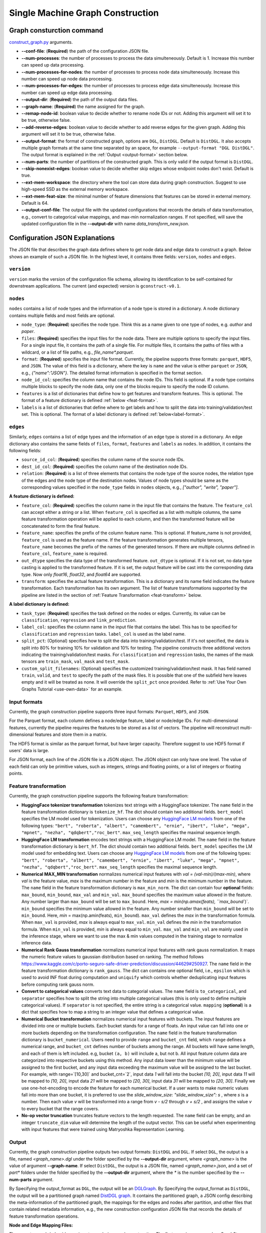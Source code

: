 .. _single-machine-gconstruction:

Single Machine Graph Construction
-----------------------------------

Graph consturction command
*****************************

`construct_graph.py <https://github.com/zhjwy9343/graphstorm/blob/main/python/graphstorm/gconstruct/construct_graph.py>`_ arguments.

* **-\-conf-file**: (**Required**) the path of the configuration JSON file.
* **-\-num-processes**: the number of processes to process the data simulteneously. Default is 1. Increase this number can speed up data processing.
* **-\-num-processes-for-nodes**: the number of processes to process node data simulteneously. Increase this number can speed up node data processing.
* **-\-num-processes-for-edges**: the number of processes to process edge data simulteneously. Increase this number can speed up edge data processing.
* **-\-output-dir**: (**Required**) the path of the output data files.
* **-\-graph-name**: (**Required**) the name assigned for the graph.
* **-\-remap-node-id**: boolean value to decide whether to rename node IDs or not. Adding this argument will set it to be true, otherwise false.
* **-\-add-reverse-edges**: boolean value to decide whether to add reverse edges for the given graph. Adding this argument will set it to be true, otherwise false.
* **-\-output-format**: the format of constructed graph, options are ``DGL``,  ``DistDGL``.  Default is ``DistDGL``. It also accepts multiple graph formats at the same time separated by an space, for example ``--output-format "DGL DistDGL"``. The output format is explained in the :ref:`Output <output-format>` section below.
* **-\-num-parts**: the number of partitions of the constructed graph. This is only valid if the output format is ``DistDGL``.
* **-\-skip-nonexist-edges**: boolean value to decide whether skip edges whose endpoint nodes don't exist. Default is true.
* **-\-ext-mem-workspace**: the directory where the tool can store data during graph construction. Suggest to use high-speed SSD as the external memory workspace.
* **-\-ext-mem-feat-size**: the minimal number of feature dimensions that features can be stored in external memory. Default is 64.
* **-\-output-conf-file**: The output file with the updated configurations that records the details of data transformation, e.g., convert to categorical value mappings, and max-min normalization ranges. If not specified, will save the updated configuration file in the **-\-output-dir** with name `data_transform_new.json`.

.. _gconstruction-json:

Configuration JSON Explanations
*********************************

The JSON file that describes the graph data defines where to get node data and edge data to construct a graph. Below shows an example of such a JSON file. In the highest level, it contains three fields: ``version``, ``nodes`` and ``edges``.

``version``
...........
``version`` marks the version of the configuration file schema, allowing its identification to be self-contained for downstream applications. The current (and expected) version is ``gconstruct-v0.1``.

``nodes``
...........
``nodes`` contains a list of node types and the information of a node type is stored in a dictionary. A node dictionary contains multiple fields and most fields are optional.

* ``node_type``: (**Required**) specifies the node type. Think this as a name given to one type of nodes, e.g. `author` and `paper`.
* ``files``: (**Required**) specifies the input files for the node data. There are multiple options to specify the input files. For a single input file, it contains the path of a single file. For multiple files, it contains the paths of files with a wildcard, or a list of file paths, e.g., `file_name*.parquet`.
* ``format``: (**Required**) specifies the input file format. Currently, the pipeline supports three formats: ``parquet``, ``HDF5``, and ``JSON``. The value of this field is a dictionary, where the key is ``name`` and the value is either ``parquet`` or ``JSON``, e.g., `{"name":"JSON"}`. The detailed format information is specified in the format section.
* ``node_id_col``: specifies the column name that contains the node IDs. This field is optional. If a node type contains multiple blocks to specify the node data, only one of the blocks require to specify the node ID column.
* ``features`` is a list of dictionaries that define how to get features and transform features. This is optional. The format of a feature dictionary is defined :ref:`below <feat-format>`.
* ``labels`` is a list of dictionaries that define where to get labels and how to split the data into training/validation/test set. This is optional. The format of a label dictionary is defined :ref:`below<label-format>`.

``edges``
...........
Similarly, ``edges`` contains a list of edge types and the information of an edge type is stored in a dictionary. An edge dictionary also contains the same fields of ``files``, ``format``, ``features`` and ``labels`` as ``nodes``. In addition, it contains the following fields:

* ``source_id_col``: (**Required**) specifies the column name of the source node IDs.
* ``dest_id_col``: (**Required**) specifies the column name of the destination node IDs.
* ``relation``: (**Required**) is a list of three elements that contains the node type of the source nodes, the relation type of the edges and the node type of the destination nodes. Values of node types should be same as the corresponding values specified in the ``node_type`` fields in ``nodes`` objects, e.g., `["author", "write", "paper"]`.

.. _feat-format:

**A feature dictionary is defined:**

* ``feature_col``: (**Required**) specifies the column name in the input file that contains the feature. The ``feature_col`` can accept either a string or a list. When ``feature_col`` is specified as a list with multiple columns, the same feature transformation operation will be applied to each column, and then the transformed feature will be concatenated to form the final feature.
* ``feature_name``: specifies the prefix of the column feature name. This is optional. If feature_name is not provided, ``feature_col`` is used as the feature name. If the feature transformation generates multiple tensors, ``feature_name`` becomes the prefix of the names of the generated tensors. If there are multiple columns defined in ``feature_col``, ``feature_name`` is required.
* ``out_dtype`` specifies the data type of the transformed feature. ``out_dtype`` is optional. If it is not set, no data type casting is applied to the transformed feature. If it is set, the output feature will be cast into the corresponding data type. Now only `float16`, `float32`, and `float64` are supported.
* ``transform``: specifies the actual feature transformation. This is a dictionary and its name field indicates the feature transformation. Each transformation has its own argument. The list of feature transformations supported by the pipeline are listed in the section of :ref:`Feature Transformation <feat-transform>` below.

.. _label-format:

**A label dictionary is defined:**

* ``task_type``: (**Required**) specifies the task defined on the nodes or edges. Currently, its value can be ``classification``, ``regression`` and ``link_prediction``.
* ``label_col``: specifies the column name in the input file that contains the label. This has to be specified for ``classification`` and ``regression`` tasks. ``label_col`` is used as the label name.
* ``split_pct``: (Optional) specifies how to split the data into training/validation/test. If it's not specified, the data is split into 80% for training 10% for validation and 10% for testing. The pipeline constructs three additional vectors indicating the training/validation/test masks. For ``classification`` and ``regression`` tasks, the names of the mask tensors are ``train_mask``, ``val_mask`` and ``test_mask``.
* ``custom_split_filenames``: (Optional) specifies the customized training/validation/test mask. It has field named ``train``, ``valid``, and ``test`` to specify the path of the mask files. It is possible that one of the subfield here leaves empty and it will be treated as none. It will override the ``split_pct`` once provided. Refer to :ref:`Use Your Own Graphs Tutorial <use-own-data>` for an example.

.. _input-format:

Input formats
..............
Currently, the graph construction pipeline supports three input formats: ``Parquet``, ``HDF5``, and ``JSON``.

For the Parquet format, each column defines a node/edge feature, label or node/edge IDs. For multi-dimensional features, currently the pipeline requires the features to be stored as a list of vectors. The pipeline will reconstruct multi-dimensional features and store them in a matrix.

The HDF5 format is similar as the parquet format, but have larger capacity. Therefore suggest to use HDF5 format if users' data is large.

For JSON format, each line of the JSON file is a JSON object. The JSON object can only have one level. The value of each field can only be primitive values, such as integers, strings and floating points, or a list of integers or floating points.

.. _feat-transform:

Feature transformation
.........................
Currently, the graph construction pipeline supports the following feature transformation:

* **HuggingFace tokenizer transformation** tokenizes text strings with a HuggingFace tokenizer. The ``name`` field in the feature transformation dictionary is ``tokenize_hf``. The dict should contain two additional fields. ``bert_model`` specifies the LM model used for tokenization. Users can choose any `HuggingFace LM models <https://huggingface.co/models>`_ from one of the following types: ``"bert", "roberta", "albert", "camembert", "ernie", "ibert", "luke", "mega", "mpnet", "nezha", "qdqbert","roc_bert"``. ``max_seq_length`` specifies the maximal sequence length.
* **HuggingFace LM transformation** encodes text strings with a HuggingFace LM model.  The ``name`` field in the feature transformation dictionary is ``bert_hf``. The dict should contain two additional fields. ``bert_model`` specifies the LM model used for embedding text. Users can choose any `HuggingFace LM models <https://huggingface.co/models>`_ from one of the following types: ``"bert", "roberta", "albert", "camembert", "ernie", "ibert", "luke", "mega", "mpnet", "nezha", "qdqbert","roc_bert"``. ``max_seq_length`` specifies the maximal sequence length.
* **Numerical MAX_MIN transformation** normalizes numerical input features with `val = (val-min)/(max-min)`, where `val` is the feature value, `max` is the maximum number in the feature and `min` is the minimum number in the feature. The ``name`` field in the feature transformation dictionary is ``max_min_norm``. The dict can contain four **optional** fields: ``max_bound``, ``min_bound``, ``max_val`` and ``min_val``. ``max_bound`` specifies the maximum value allowed in the feature. Any number larger than ``max_bound`` will be set to ``max_bound``. Here, `max = min(np.amax(feats), ``max_bound``)`. ``min_bound`` specifies the minimum value allowed in the feature. Any number smaller than ``min_bound`` will be set to ``min_bound``. Here, `min` = max(np.amin(feats), ``min_bound``). ``max_val`` defines the `max` in the transformation formula. When ``max_val`` is provided, `max` is always equal to ``max_val``. ``min_val`` defines the `min` in the transformation formula.  When ``min_val`` is provided, `min` is always equal to ``min_val``. ``max_val`` and ``min_val`` are mainly used in the inference stage, where we want to use the max & min values computed in the training stage to normalize inference data.
* **Numerical Rank Gauss transformation** normalizes numerical input features with rank gauss normalization. It maps the numeric feature values to gaussian distribution based on ranking. The method follows https://www.kaggle.com/c/porto-seguro-safe-driver-prediction/discussion/44629#250927. The ``name`` field in the feature transformation dictionary is ``rank_gauss``. The dict can contains one optional field, i.e., ``epsilon`` which is used to avoid INF float during computation and ``uniquify`` which controls whether deduplicating input features before computing rank gauss norm.
* **Convert to categorical values** converts text data to categorial values. The ``name`` field is ``to_categorical``, and ``separator`` specifies how to split the string into multiple categorical values (this is only used to define multiple categorical values). If ``separator`` is not specified, the entire string is a categorical value. ``mapping`` (**optional**) is a dict that specifies how to map a string to an integer value that defines a categorical value.
* **Numerical Bucket transformation** normalizes numerical input features with buckets. The input features are divided into one or multiple buckets. Each bucket stands for a range of floats. An input value can fall into one or more buckets depending on the transformation configuration. The ``name`` field in the feature transformation dictionary is ``bucket_numerical``. Users need to provide ``range`` and ``bucket_cnt`` field, which ``range`` defines a numerical range, and ``bucket_cnt`` defines number of buckets among the range. All buckets will have same length, and each of them is left included. e.g, bucket ``(a, b)`` will include a, but not b. All input feature column data are categorized into respective buckets using this method. Any input data lower than the minimum value will be assigned to the first bucket, and any input data exceeding the maximum value will be assigned to the last bucket. For example, with range=`[10,30]` and bucket_cnt=`2`, input data `1` will fall into the bucket `[10, 20]`, input data `11` will be mapped to `[10, 20]`, input data `21` will be mapped to `[20, 30]`, input data `31` will be mapped to `[20, 30]`. Finally we use one-hot-encoding to encode the feature for each numerical bucket. If a user wants to make numeric values fall into more than one bucket, it is preferred to use the `slide_window_size`: `"slide_window_size": s` , where `s` is a number. Then each value `v` will be transformed into a range from `v - s/2` through `v + s/2` , and assigns the value `v` to every bucket that the range covers.
* **No-op vector truncation** truncates feature vectors to the length requested. The ``name`` field can be empty,
  and an integer ``truncate_dim`` value will determine the length of the output vector.
  This can be useful when experimenting with input features that were trained using Matryoshka Representation Learning.

.. _output-format:

Output
..........
Currently, the graph construction pipeline outputs two output formats: ``DistDGL`` and ``DGL``. If select ``DGL``, the output is a file, named `<graph_name>.dgl` under the folder specified by the **-\-output-dir** argument, where `<graph_name>` is the value of argument **-\-graph-name**. If select ``DistDGL``, the output is a JSON file, named `<graph_name>.json`, and a set of `part*` folders under the folder specified by the **-\-output-dir** argument, where the `*` is the number specified by the **-\-num-parts** argument.

By Specifying the output_format as ``DGL``, the output will be an `DGLGraph <https://docs.dgl.ai/en/1.0.x/generated/dgl.save_graphs.html>`_. By Specifying the output_format as ``DistDGL``, the output will be a partitioned graph named `DistDGL graph <https://doc.dgl.ai/guide/distributed-preprocessing.html#partitioning-api>`_. It contains the partitioned graph, a JSON config describing the meta-information of the partitioned graph, the mappings for the edges and nodes after partition, and other files that contain related metadata information, e.g., the new construction configuration JSON file that records the details of feature transformation operations.

**Node and Edge Mapping Files:**

There are two node/edge id mapping stages during graph construction. The first mapping occurs when GraphStorm converts the original user provided node ids into integer-based node ids, and the second mapping happends when graph partition operation shuffles these integer-based node ids to each partition with new node ids. Meanwhile, graph construction also saves two sets of node id mapping files as parts of its outputs.

Outputs of the first mapping stage are stored at the `raw_id_mappings` folder under the path specified by the **-\-output-dir** argument. For each node type, there is a dedicated folder named after the ``node_type`` filed, in which contains parquet format files named after `part-*****.parquet`, where `*****` represents five digit numbers starting from `00000`.

Outputs of the second mapping stage are two PyTorch tensor files, i.e., ``node_mapping.pt`` and ``edge_mapping.pt``, each of which maps the node and edge in the partitoined graph into the integer original node and edge id space. The node ID mapping is stored as a dictionary of 1D tensors whose key is the node type and value is a 1D tensor mapping between shuffled node IDs and the original node IDs. The edge ID mapping is stored as a dictionary of 1D tensors whose key is the edge type and value is a 1D tensor mapping between shuffled edge IDs and the original edge IDs.

.. note:: These mapping files are important for mapping the training and inference outputs. Therefore, DO NOT move or delete them.

**New Construction Configuration JSON:**

By default, GraphStorm will regenerate a construction configuration JSON file that copies the contents in the given JSON file specified by the **--conf-file** argument. In addition if there are transformations of features occurred, this newly generated JSON file will include some additional information. For example, if the original configuration JSON file requires to perform a **Convert to categorical values** transformation without giving the ``mapping`` dictionary, the newly generated configuration JSON file will add this ``mapping`` dictionary with the actual values and their mapping ids. This added information could help construct new graphs for fine-tunning saved models or doing inference with saved models.

If users provide a value of the **-\-output-conf-file** argument, the newly generated configuration file will use this value as the file name. Otherwise GraphStorm will save the configuration JSON file in the **-\-output-dir** with name `data_transform_new.json`.

An example
............
Below shows an example that contains one node type and an edge type. For a real example, please refer to the :ref:`input JSON file <input-config>` used in the :ref:`Use Your Own Graphs Tutorial <use-own-data>`.

.. code-block:: json

    {
        "version": "gconstruct-v0.1",
        "nodes": [
            {
                "node_id_col":  "paper_id",
                "node_type":    "paper",
                "format":       {"name": "parquet"},
                "files":        "/tmp/dummy/paper_nodes*.parquet",
                "features":     [
                    {
                        "feature_col":  ["paper_title"],
                        "feature_name": "title",
                        "transform":    {"name": "tokenize_hf",
                                         "bert": "huggingface-basic",
                                         "max_seq_length": 512}
                    },
                ],
                "labels":       [
                    {
                        "label_col":    "labels",
                        "task_type":    "classification",
                        "split_pct":   [0.8, 0.2, 0.0],
                    },
                ],
            }
        ],
        "edges": [
            {
                "source_id_col":    "src_paper_id",
                "dest_id_col":      "dest_paper_id",
                "relation":         ["paper", "cite", "paer"],
                "format":           {"name": "parquet"},
                "files":            ["/tmp/edge_feat.parquet"],
                "features":         [
                    {
                        "feature_col":  ["citation_time"],
                        "feature_name": "feat",
                    },
                ]
            }
        ]
    }

.. _configurations-partition:

Graph Partition
******************

For users who are already familiar with DGL and know how to construct DGL graphs, GraphStorm provides two graph partition tools to partition DGL graphs into the required input format for GraphStorm launch tool for training and inference.

* `partition_graph.py <https://github.com/awslabs/graphstorm/blob/main/tools/partition_graph.py>`_: for Node/Edge Classification/Regress task graph partition.
* `partition_graph_lp.py <https://github.com/awslabs/graphstorm/blob/main/tools/partition_graph_lp.py>`_: for Link Prediction task graph partition.

`partition_graph.py <https://github.com/awslabs/graphstorm/blob/main/tools/partition_graph.py>`_ arguments
...........................................................................................................

- **-\-dataset**: (**Required**) the graph dataset name defined for the saved DGL graph file.
- **-\-filepath**: (**Required**) the file path of the saved DGL graph file.
- **-\-target-ntype**: the node type for making prediction, required for node classification/regression tasks. This argument is associated with the node type having labels. Current GraphStorm supports **one** prediction node type only.
- **-\-ntype-task**: the node type task to perform. Only support ``classification`` and ``regression`` so far. Default is ``classification``.
- **-\-nlabel-field**: the field that stores labels on the prediction node type, **required** if **target-ntype** is set. The format is ``nodetype:labelname``, e.g., `"paper:label"`.
- **-\-target-etype**: the canonical edge type for making prediction, **required** for edge classification/regression tasks. This argument is associated with the edge type having labels. Current GraphStorm supports **one** prediction edge type only. The format is ``src_ntype,etype,dst_ntype``, e.g., `"author,write,paper"`.
- **-\-etype-task**: the edge type task to perform. Only allow ``classification`` and ``regression`` so far. Default is ``classification``.
- **-\-elabel-field**: the field that stores labels on the prediction edge type, required if **target-etype** is set. The format is ``src_ntype,etype,dst_ntype:labelname``, e.g., `"author,write,paper:label"`.
- **-\-generate-new-node-split**: a boolean value, required if need the partition script to split nodes for training/validation/test sets. If this argument is set to ``true``, the **target-ntype** argument **must** also be set.
- **-\-generate-new-edge-split**: a boolean value, required if need the partition script to split edges for training/validation/test sets. If this argument is set to ``true``, the **target-etype** argument **must** also be set.
- **-\-train-pct**: a float value (\>0. and \<1.) with default value ``0.8``. If you want the partition script to split nodes/edges for training/validation/test sets, you can set this value to control the percentage of nodes/edges for training.
- **-\-val-pct**: a float value (\>0. and \<1.) with default value ``0.1``. You can set this value to control the percentage of nodes/edges for validation. 

.. Note::
    The sum of the **train-pct** and **val-pct** should be less than 1. And the percentage of test nodes/edges is the result of 1-(train_pct + val_pct).

- **-\-add-reverse-edges**: if add this argument, will add reverse edges to the given graph.
- **-\-retain-original-features**: boolean value to control if use the original features generated by dataset, e.g., embeddings of paper abstracts. If set to ``true``, will keep the original features; otherwise we will use the tokenized text for using BERT models to generate embeddings.
- **-\-num-parts**: (**Required**) an integer value that specifies the number of graph partitions to produce. Remember this number because we will need to set it in the model training step.
- **-\-output**: (**Required**) the folder path that the partitioned DGL graphs will be saved.

`partition_graph_lp.py <https://github.com/awslabs/graphstorm/blob/main/tools/partition_graph_lp.py>`_ arguments
..................................................................................................................

- **-\-dataset**: (**Required**) the graph name defined for the saved DGL graph file.
- **-\-filepath**: (**Required**) the file path of the saved DGL graph file.
- **-\-target-etypes**: (**Required**) the canonical edge type for making prediction.  GraphStorm supports **one** predict edge type only. The format is ``src_ntype,etype,dst_ntype``, e.g., `"author,write,paper"`.
- **-\-train-pct**: a float value (\>0. and \<1.) with default value ``0.8``. If you want the partition script to split edges for training/validation/test sets, you can set this value to control the percentage of edges for training.
- **-\-val-pct**: a float value (\>0. and \<1.) with default value ``0.1``. You can set this value to control the percentage of edges for validation. 

.. Note:: 
    The sum of the **train-pct** and **val-pct** should less than 1. And the percentage of test nodes/edges is the result of 1-(train_pct + val_pct).

- **-\-add-reverse-edges**: if add this argument, will add reverse edges to the given graphs.
- **-\-train-graph-only**: boolean value to control if partition the training graph or not, default is ``true``.
- **-\-retain-original-features**: boolean value to control if use the original features generated by dataset, e.g., embeddings of paper abstracts. If set to ``true``, will keep the original features; otherwise we will use the tokenized text for using BERT models to generate embeddings.
- **-\-retain-etypes**: the list of canonical edge type that will be retained before partitioning the graph. This might be helpful to remove noise edges in this application. Format example: ``—-retain-etypes query,clicks,asin query,adds,asin query,purchases,asin asin,rev-clicks,query``.
- **-\-num-parts**: (**Required**) integer value that specifies partitions the DGL graph to be split. Remember this number because we will need to set it in the model training step.
- **-\-output**: (**Required**) the folder path that the partitioned DGL graph will be saved.